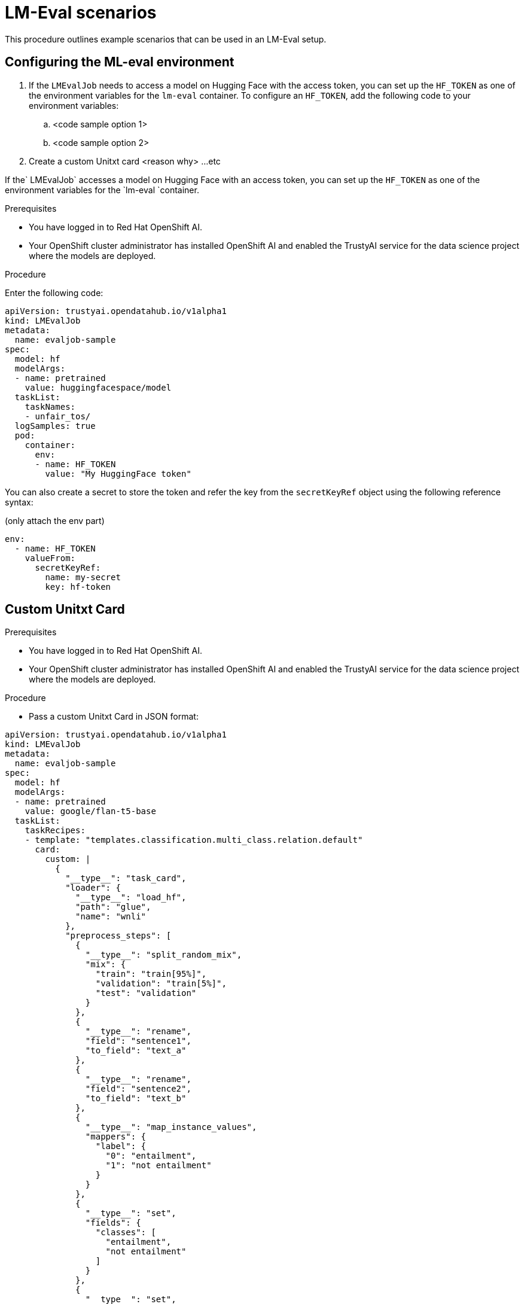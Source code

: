 :_module-type: PROCEDURE

ifdef::context[:parent-context: {context}]
[id="lmeval-scenarios.adoc_{context}"]
= LM-Eval scenarios

[role='_abstract']
This procedure outlines example scenarios that can be used in an LM-Eval setup. 

== Configuring the ML-eval environment
. If the `LMEvalJob` needs to access a model on Hugging Face with the access token, you can set up the `HF_TOKEN` as one of the environment variables for the `lm-eval` container. To configure an `HF_TOKEN`, add the following code to your environment variables:
.. <code sample option 1>
.. <code sample option 2>
. Create a custom Unitxt card <reason why>
...etc

If the` LMEvalJob` accesses a model on Hugging Face with an access token, you can set up the `HF_TOKEN` as one of the environment variables for the `lm-eval `container.

.Prerequisites
* You have logged in to Red Hat OpenShift AI.

* Your OpenShift cluster administrator has installed OpenShift AI and enabled the TrustyAI service for the data science project where the models are deployed.

.Procedure

Enter the following code:

[source]
----
apiVersion: trustyai.opendatahub.io/v1alpha1
kind: LMEvalJob
metadata:
  name: evaljob-sample
spec:
  model: hf
  modelArgs:
  - name: pretrained
    value: huggingfacespace/model
  taskList:
    taskNames:
    - unfair_tos/
  logSamples: true
  pod:
    container:
      env:
      - name: HF_TOKEN
        value: "My HuggingFace token"
----
You can also create a secret to store the token and refer the key from the `secretKeyRef` object using the following reference syntax:

(only attach the env part)

[source]
----
env:
  - name: HF_TOKEN
    valueFrom:
      secretKeyRef:
        name: my-secret
        key: hf-token
----



== Custom Unitxt Card

.Prerequisites
* You have logged in to Red Hat OpenShift AI.

* Your OpenShift cluster administrator has installed OpenShift AI and enabled the TrustyAI service for the data science project where the models are deployed.

.Procedure
* Pass a custom Unitxt Card in JSON format:

[source]

----
apiVersion: trustyai.opendatahub.io/v1alpha1
kind: LMEvalJob
metadata:
  name: evaljob-sample
spec:
  model: hf
  modelArgs:
  - name: pretrained
    value: google/flan-t5-base
  taskList:
    taskRecipes:
    - template: "templates.classification.multi_class.relation.default"
      card:
        custom: |
          {
            "__type__": "task_card",
            "loader": {
              "__type__": "load_hf",
              "path": "glue",
              "name": "wnli"
            },
            "preprocess_steps": [
              {
                "__type__": "split_random_mix",
                "mix": {
                  "train": "train[95%]",
                  "validation": "train[5%]",
                  "test": "validation"
                }
              },
              {
                "__type__": "rename",
                "field": "sentence1",
                "to_field": "text_a"
              },
              {
                "__type__": "rename",
                "field": "sentence2",
                "to_field": "text_b"
              },
              {
                "__type__": "map_instance_values",
                "mappers": {
                  "label": {
                    "0": "entailment",
                    "1": "not entailment"
                  }
                }
              },
              {
                "__type__": "set",
                "fields": {
                  "classes": [
                    "entailment",
                    "not entailment"
                  ]
                }
              },
              {
                "__type__": "set",
                "fields": {
                  "type_of_relation": "entailment"
                }
              },
              {
                "__type__": "set",
                "fields": {
                  "text_a_type": "premise"
                }
              },
              {
                "__type__": "set",
                "fields": {
                  "text_b_type": "hypothesis"
                }
              }
            ],
            "task": "tasks.classification.multi_class.relation",
            "templates": "templates.classification.multi_class.relation.all"
          }
  logSamples: true
----

* Inside the custom card specify the Hugging Face dataset loader:

[source]
----

"loader": {
              "__type__": "load_hf",
              "path": "glue",
              "name": "wnli"
            },

----
You can use other link:https://www.unitxt.ai/en/latest/unitxt.loaders.html#module-unitxt.loaders[loaders] that use the `volumes` and `volumeMounts` parameters to mount the dataset from persistent volumes. For example, if you use link:https://www.unitxt.ai/en/latest/unitxt.loaders.html#unitxt.loaders.LoadCSV[LoadCSV], mount the files to the container and make the dataset accessible for the evaluation process.



== Using PVCs as storage

To use a PVC as storage for the LMEvalJob results, you can use either managed PVCS or existing PVCs. Managed PVCs are managed by the TrustyAI operator. Existing PVCs are created by the end-user before the `LMEvalJob` is created.

[NOTE]
--
If both managed and existing PVCs are referenced in outputs, the TrustyAI operator defaults to the managed PVC.
--

.Prerequisites
* You have logged in to Red Hat OpenShift AI.

* Your OpenShift cluster administrator has installed OpenShift AI and enabled the TrustyAI service for the data science project where the models are deployed.


=== Managed PVCs

To create a managed PVC, specify its size. The managed PVC is named `<job-name>-pvc` and is available after the job finishes. When the `LMEvalJob` is deleted, the managed PVC is also deleted.

.Procedure
* Enter the following code:
+
[source]
----
apiVersion: trustyai.opendatahub.io/v1alpha1
kind: LMEvalJob
metadata:
  name: evaljob-sample
spec:
  # other fields omitted ...
  outputs: 
    pvcManaged: 
      size: 5Gi 
----

.Notes on the code
* `outputs` is the section for specifying custom storage locations
* `pvcManaged` will create an operator-managed PVC
* `size` (compatible with standard PVC syntax) is the only supported value


=== Existing PVCs

To use an existing PVC, pass its name as a reference. The PVC must exist when you create the `LMEvalJob`. 
The PVC is not managed by the TrustyAI operator, so it is available after deleting the `LMEvalJob`.


.Procedure
* Create a PVC. An example is the following.
+
[source]
----
apiVersion: v1
kind: PersistentVolumeClaim
metadata:
  name: "my-pvc"
spec:
  accessModes:
    - ReadWriteOnce
  resources:
    requests:
      storage: 1Gi
----
* Reference this PVC from the LMEvalJob (note that `pvcName` references the already existing PVC `my-pvc`)
+
[source]
----
apiVersion: trustyai.opendatahub.io/v1alpha1
kind: LMEvalJob
metadata:
  name: evaljob-sample
spec:
  # other fields omitted ...
  outputs:
    pvcName: "my-pvc" 
----



== Using an InferenceService

This example assumes that the vLLM model is already deployed in your cluster.
.Prerequisites
* You have logged in to Red Hat OpenShift AI.

* Your OpenShift cluster administrator has installed OpenShift AI and enabled the TrustyAI service for the data science project where the models are deployed.

.Procedure
* Define your LMEvalJob CR:
[source]
----
  apiVersion: trustyai.opendatahub.io/v1alpha1
kind: LMEvalJob
metadata:
  name: evaljob
spec:
  model: local-completions
  taskList:
    taskNames:
      - mmlu
  logSamples: true
  batchSize: 1
  modelArgs:
    - name: model
      value: granite
    - name: base_url
      value: $ROUTE_TO_MODEL/v1/completions 
    - name: num_concurrent
      value:  "1"
    - name: max_retries
      value:  "3"
    - name: tokenized_requests
      value: "False"
    - name: tokenizer
      value: ibm-granite/granite-7b-instruct
 env:
   - name: OPENAI_TOKEN
     valueFrom:
          secretKeyRef: 
            name: <secret-name> 
            key: token 
----

* Apply this CR into the same namespace as your model. You should see a pod spin up in your model namespace called `evaljob`. In the pod terminal, you can see the output via `tail -f output/stderr.log`

.Notes on the code
* `base_url` should be set to the route/service URL of your model. Make sure to include the `/v1/completions` endpoint in the URL.
* `env.valueFrom.secretKeyRef.name` should point to a secret that contains a token that can authenticate to your model. `secretRef.name` should be the secret's name in the namespace, while `secretRef.key` should point at the token's key within the secret.
* `secretKeyRef.name` can equal the output of:
+
[source]
----
oc get secrets -o custom-columns=SECRET:.metadata.name --no-headers | grep user-one-token
----

* `secretKeyRef.key` should equal `token`

